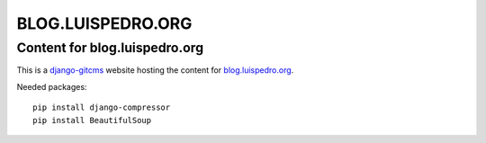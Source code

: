 ==================
BLOG.LUISPEDRO.ORG
==================
Content for blog.luispedro.org
----------------------------

This is a `django-gitcms <http://luispedro.org/software/git-cms>`_ website
hosting the content for `blog.luispedro.org <http://blog.luispedro.org>`_.

Needed packages::

    pip install django-compressor
    pip install BeautifulSoup
